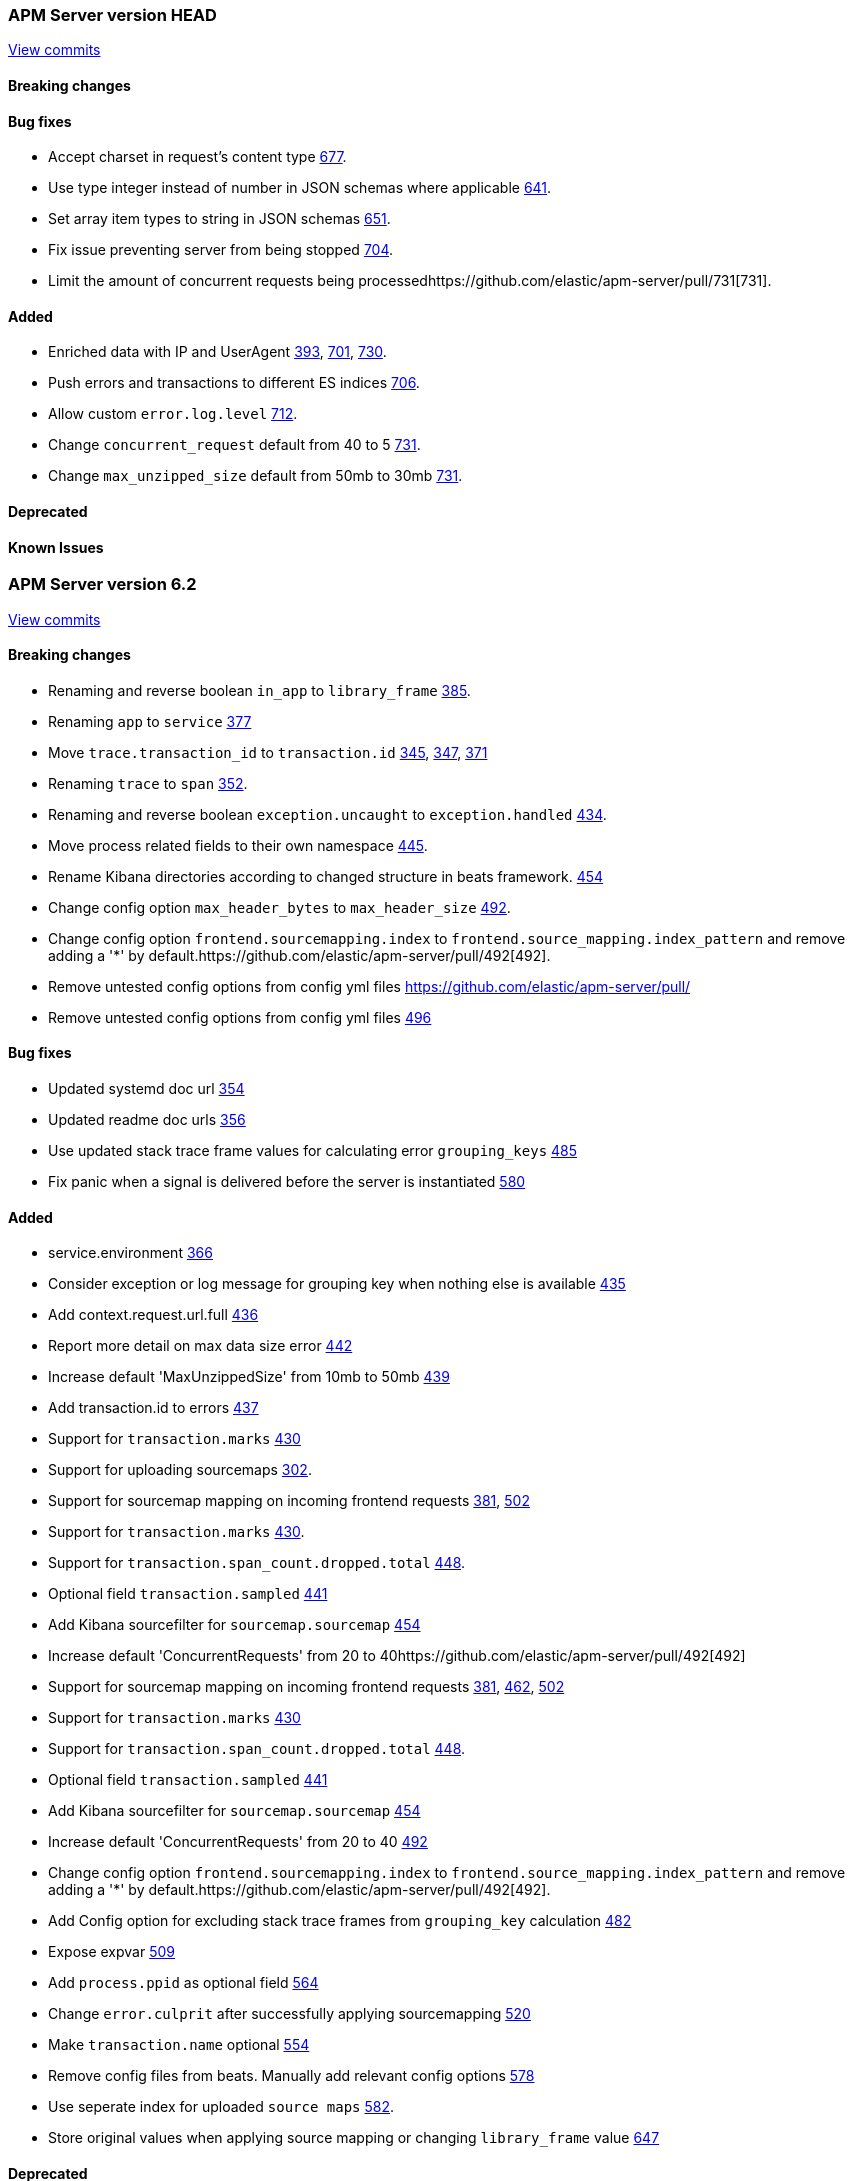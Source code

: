// Use these for links to issue and pulls. Note issues and pulls redirect one to
// each other on Github, so don't worry too much on using the right prefix.
:issue: https://github.com/elastic/apm-server/issues/
:pull: https://github.com/elastic/apm-server/pull/



=== APM Server version HEAD
https://github.com/elastic/apm-server/compare/4daa36bd5c144cf9182afc62dc8042af663756c6\...master[View commits]

==== Breaking changes

==== Bug fixes

- Accept charset in request's content type {pull}677[677].
- Use type integer instead of number in JSON schemas where applicable {pull}641[641].
- Set array item types to string in JSON schemas {pull}651[651].
- Fix issue preventing server from being stopped {pull}704[704].
- Limit the amount of concurrent requests being processed{pull}731[731].

==== Added

- Enriched data with IP and UserAgent {pull}393[393], {pull}701[701], {pull}730[730].
- Push errors and transactions to different ES indices {pull}706[706].
- Allow custom `error.log.level` {pull}712[712].
- Change `concurrent_request` default from 40 to 5 {pull}731[731].
- Change `max_unzipped_size` default from 50mb to 30mb {pull}731[731].


==== Deprecated

==== Known Issues




=== APM Server version 6.2
https://github.com/elastic/apm-server/compare/71df0d96445df35afe27f38bcf734a0828e0761d\...4daa36bd5c144cf9182afc62dc8042af663756c6[View commits]

==== Breaking changes
- Renaming and reverse boolean `in_app` to `library_frame` {pull}385[385].
- Renaming `app` to `service` {pull}377[377]
- Move `trace.transaction_id` to `transaction.id` {pull}345[345], {pull}347[347], {pull}371[371]
- Renaming `trace` to `span` {pull}352[352].
- Renaming and reverse boolean `exception.uncaught` to `exception.handled` {pull}434[434].
- Move process related fields to their own namespace {pull}445[445].
- Rename Kibana directories according to changed structure in beats framework. {pull}454[454]
- Change config option `max_header_bytes` to `max_header_size` {pull}492[492].
- Change config option `frontend.sourcemapping.index` to `frontend.source_mapping.index_pattern` and remove adding a '*' by default.{pull}492[492].
- Remove untested config options from config yml files {pull}[]
- Remove untested config options from config yml files {pull}496[496]

==== Bug fixes
- Updated systemd doc url {pull}354[354]
- Updated readme doc urls {pull}356[356]
- Use updated stack trace frame values for calculating error `grouping_keys` {pull}485[485]
- Fix panic when a signal is delivered before the server is instantiated {pull}580[580]

==== Added
- service.environment {pull}366[366]
- Consider exception or log message for grouping key when nothing else is available {pull}435[435]
- Add context.request.url.full {pull}436[436]
- Report more detail on max data size error {pull}442[442]
- Increase default 'MaxUnzippedSize' from 10mb to 50mb {pull}439[439]
- Add transaction.id to errors {pull}437[437]
- Support for `transaction.marks` {pull}430[430]
- Support for uploading sourcemaps {pull}302[302].
- Support for sourcemap mapping on incoming frontend requests {pull}381[381], {pull}502[502]
- Support for `transaction.marks` {pull}430[430].
- Support for `transaction.span_count.dropped.total` {pull}448[448].
- Optional field `transaction.sampled` {pull}441[441]
- Add Kibana sourcefilter for `sourcemap.sourcemap` {pull}454[454]
- Increase default 'ConcurrentRequests' from 20 to 40{pull}492[492]
- Support for sourcemap mapping on incoming frontend requests {pull}381[381], {pull}462[462], {pull}502[502]
- Support for `transaction.marks` {pull}430[430]
- Support for `transaction.span_count.dropped.total` {pull}448[448].
- Optional field `transaction.sampled` {pull}441[441]
- Add Kibana sourcefilter for `sourcemap.sourcemap` {pull}454[454]
- Increase default 'ConcurrentRequests' from 20 to 40 {pull}492[492]
- Change config option `frontend.sourcemapping.index` to `frontend.source_mapping.index_pattern` and remove adding a '*' by default.{pull}492[492].
- Add Config option for excluding stack trace frames from `grouping_key` calculation {pull}482[482]
- Expose expvar {pull}509[509]
- Add `process.ppid` as optional field {pull}564[564]
- Change `error.culprit` after successfully applying sourcemapping {pull}520[520]
- Make `transaction.name` optional {pull}554[554]
- Remove config files from beats. Manually add relevant config options {pull}578[578]
- Use seperate index for uploaded `source maps` {pull}582[582].
- Store original values when applying source mapping or changing `library_frame` value {pull}647[647]

==== Deprecated

==== Known Issues



=== APM Server version 6.1
https://github.com/elastic/apm-server/compare/f9a2086ceed0b918e1a0b3d8ddc140fc21af0e74\...421db9d1e10935e7b9aec00b64cf66ad2d50d797[View commits]

==== Breaking changes
- Allow ES template index prefix to be `apm` {pull}152[152].
- Remove `git_ref` from Intake API and Elasticsearch output {pull}158[158].
- Switch to Go 1.9.2

==== Bug fixes
- Fix dashboard loading for Kibana 5x {pull}221[221].
- Fix command for loading dashboards in docs {pull}205[205].
- Log a warning message if secret token is set but ssl is not {pull}204[204].
- Fix wrong content-type in response {pull}171[171].
- Remove duplicate dashboard entries {pull}162[162].
- Remove `context.db` from `fields.yml` for consistency, has not been indexed before {pull}159[159].
- Updated systemd doc url {pull}354[354]
- Update dashboard with fix for rpm graphs {pull}315[315].
- Dashboards: Remove time from url_templates {pull}321[321].

==== Added
- Added wildcard matching for allowed origins for frontend {pull}287[287].
- Added rate limit per IP for frontend {pull}257[257].
- Allow null for all optional fields {pull}253[253].
- Make context.app.language.version optional {pull}246[246].
- CORS support for frontend {pull}244[244].
- Added support for frontend {pull}227[227].
- Show transaction.result in Requests per Minute {pull}226[226].
- Added Kibana 5.6 compatible dashboards {pull}208[208].
- Send document to output on start of server {pull}117[117].
- Log frontend status at startup  {pull}284[284].

==== Deprecated

==== Known Issues


=== APM Server version 0.2.0
https://github.com/elastic/apm-server/compare/3ad33b3129c0be3b0e4057efc53948c381a2af79\...f9a2086ceed0b918e1a0b3d8ddc140fc21af0e74[View commits]

==== Breaking changes
- Changed response status code in the API from 201 to 202 {pull}34[34]
- Set dynamic mapping to false, enable only for `context.tags`. Fix issues with indexing. Removed from index: `request.headers_sent`, `app.argv`. Changes take place with {pull}43[43], after updating beats framework.
- Remove `context.db.sql` and add `context.db.instance`, `context.db.statement`, `context.db.type` and `context.db.user` instead {pull}38[38].
- Changed `context.response.status` object to simply storing `context.response.status_code` as a number {pull}49[49].
- Changed `error.checksum` to `error.grouping_field` {pull}83[83].
- Removed `server` namespace within `apm-server` in `apm-server.yml`. `server` properties are lifted up one level {pull}78[78].
- Changed default APM Server listen port from 8080 to 8200 {pull}91[91].
- Removed `debug` unneeded handler. {pull}85[85].

==== Bug fixes
- changed `context.system.title` to `context.system.process_title`, removed `transaction.context`, `trace.context` (already available on top level). {pull}10[10]
- changed type of `context.request.body` from `object` to `text`. {pull}27[27]
- incoming transactions and errors could reuse data from previous POSTs due to payload state being kept in processors {pull}98[98].
- forced apm-server to stop if/when the underlying http server is not running. Exit code is 0 for SIGINT / SIGTERM, 1 otherwise. {pull}94[94]
- close http server immediately if it doesn't shutdown gracefully after a configurable timeout. {pull}107[107]

==== Added

- apm-server now returns JSON error responses when the Accept header allows for it.
- Added `context.request.http_version` property {pull}52[52]
- Added `shutdown_timeout` config attribute {pull}107[107]
